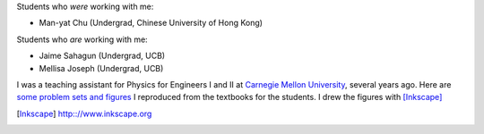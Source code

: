 .. title: Teaching
.. slug: teaching
.. type: text

Students who *were* working with me: 

- Man-yat Chu (Undergrad, Chinese University of Hong Kong)


Students who *are* working with me:

- Jaime Sahagun (Undergrad, UCB)

- Mellisa Joseph (Undergrad, UCB)

I was a teaching assistant for Physics for Engineers I and II at `Carnegie Mellon University <http://www.cmu.edu>`_, 
several years ago.
Here are `some problem sets and figures <http://web.phys.cmu.edu/~yfeng1/home/Recitations/>`_ 
I reproduced from the textbooks for the students. I drew the figures with [Inkscape]_

.. [Inkscape] http:://www.inkscape.org

